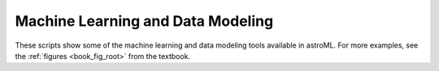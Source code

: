 Machine Learning and Data Modeling
----------------------------------
These scripts show some of the machine learning and data modeling tools
available in astroML.  For more examples, see the
:ref:`figures <book_fig_root>` from the textbook.
